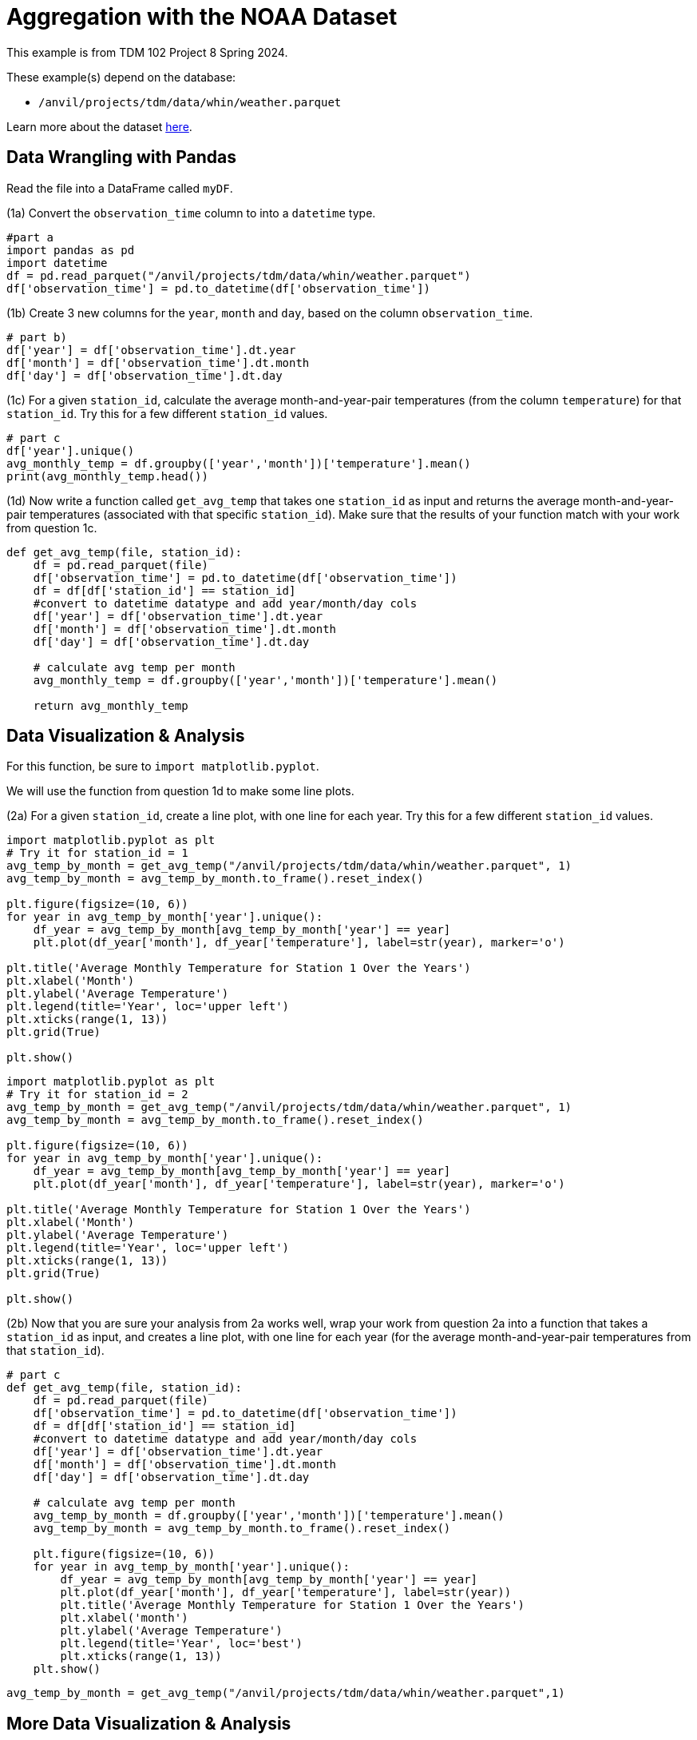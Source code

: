 = Aggregation with the NOAA Dataset

This example is from TDM 102 Project 8 Spring 2024.

These example(s) depend on the database:

* `/anvil/projects/tdm/data/whin/weather.parquet`


Learn more about the dataset https://the-examples-book.com/projects/data-sets/WHIN[here].

 
== Data Wrangling with Pandas

Read the file into a DataFrame called `myDF`.

(1a) Convert the `observation_time` column to into a `datetime` type.

[source,python]
----
#part a
import pandas as pd
import datetime
df = pd.read_parquet("/anvil/projects/tdm/data/whin/weather.parquet")
df['observation_time'] = pd.to_datetime(df['observation_time'])
----


(1b) Create 3 new columns for the `year`, `month` and `day`, based on the column `observation_time`.


[source,python]
----
# part b)
df['year'] = df['observation_time'].dt.year
df['month'] = df['observation_time'].dt.month
df['day'] = df['observation_time'].dt.day
----

(1c) For a given `station_id`, calculate the average month-and-year-pair temperatures (from the column `temperature`) for that `station_id`.  Try this for a few different `station_id` values.

[source,python]
----
# part c
df['year'].unique()
avg_monthly_temp = df.groupby(['year','month'])['temperature'].mean()
print(avg_monthly_temp.head())
----

(1d) Now write a function called `get_avg_temp` that takes one `station_id` as input and returns the average month-and-year-pair temperatures (associated with that specific `station_id`).  Make sure that the results of your function match with your work from question 1c.

[source,python]
----
def get_avg_temp(file, station_id):
    df = pd.read_parquet(file)
    df['observation_time'] = pd.to_datetime(df['observation_time'])
    df = df[df['station_id'] == station_id]
    #convert to datetime datatype and add year/month/day cols
    df['year'] = df['observation_time'].dt.year
    df['month'] = df['observation_time'].dt.month
    df['day'] = df['observation_time'].dt.day
    
    # calculate avg temp per month 
    avg_monthly_temp = df.groupby(['year','month'])['temperature'].mean()
    
    return avg_monthly_temp
----

== Data Visualization & Analysis

For this function, be sure to `import matplotlib.pyplot`.

We will use the function from question 1d to make some line plots.

(2a) For a given `station_id`, create a line plot, with one line for each year.  Try this for a few different `station_id` values.

[source,python]
----
import matplotlib.pyplot as plt
# Try it for station_id = 1
avg_temp_by_month = get_avg_temp("/anvil/projects/tdm/data/whin/weather.parquet", 1)
avg_temp_by_month = avg_temp_by_month.to_frame().reset_index()

plt.figure(figsize=(10, 6))
for year in avg_temp_by_month['year'].unique():
    df_year = avg_temp_by_month[avg_temp_by_month['year'] == year]
    plt.plot(df_year['month'], df_year['temperature'], label=str(year), marker='o')

plt.title('Average Monthly Temperature for Station 1 Over the Years')
plt.xlabel('Month')
plt.ylabel('Average Temperature')
plt.legend(title='Year', loc='upper left')
plt.xticks(range(1, 13))  
plt.grid(True)

plt.show()
----

[source,python]
----
import matplotlib.pyplot as plt
# Try it for station_id = 2
avg_temp_by_month = get_avg_temp("/anvil/projects/tdm/data/whin/weather.parquet", 1)
avg_temp_by_month = avg_temp_by_month.to_frame().reset_index()

plt.figure(figsize=(10, 6))
for year in avg_temp_by_month['year'].unique():
    df_year = avg_temp_by_month[avg_temp_by_month['year'] == year]
    plt.plot(df_year['month'], df_year['temperature'], label=str(year), marker='o')

plt.title('Average Monthly Temperature for Station 1 Over the Years')
plt.xlabel('Month')
plt.ylabel('Average Temperature')
plt.legend(title='Year', loc='upper left')
plt.xticks(range(1, 13))  
plt.grid(True)

plt.show()
----



(2b) Now that you are sure your analysis from 2a works well, wrap your work from question 2a into a function that takes a `station_id` as input, and creates a line plot, with one line for each year (for the average month-and-year-pair temperatures from that `station_id`).


[source,python]
----
# part c
def get_avg_temp(file, station_id):
    df = pd.read_parquet(file)
    df['observation_time'] = pd.to_datetime(df['observation_time'])
    df = df[df['station_id'] == station_id]
    #convert to datetime datatype and add year/month/day cols
    df['year'] = df['observation_time'].dt.year
    df['month'] = df['observation_time'].dt.month
    df['day'] = df['observation_time'].dt.day
    
    # calculate avg temp per month 
    avg_temp_by_month = df.groupby(['year','month'])['temperature'].mean()
    avg_temp_by_month = avg_temp_by_month.to_frame().reset_index()
    
    plt.figure(figsize=(10, 6))
    for year in avg_temp_by_month['year'].unique():
        df_year = avg_temp_by_month[avg_temp_by_month['year'] == year]
        plt.plot(df_year['month'], df_year['temperature'], label=str(year))
        plt.title('Average Monthly Temperature for Station 1 Over the Years')
        plt.xlabel('month')
        plt.ylabel('Average Temperature')
        plt.legend(title='Year', loc='best')
        plt.xticks(range(1, 13))
    plt.show()
----

[source,python]
----
avg_temp_by_month = get_avg_temp("/anvil/projects/tdm/data/whin/weather.parquet",1)
----


== More Data Visualization & Analysis

(3a) Revisit the function from question 1d, to find the maximum temperature (instead of the average temperature) in each month-and-year-pair, for a given station.  As before, you should test this for several examples before you build the function, and then make sure your function matches your examples.

[source,python]
----
# part a
df = pd.read_parquet("/anvil/projects/tdm/data/whin/weather.parquet")
df['observation_time'] = pd.to_datetime(df['observation_time'])
df = df[df['station_id'] == 1]
df['year'] = df['observation_time'].dt.year
df['month'] = df['observation_time'].dt.month
df['day'] = df['observation_time'].dt.day
df['year'].unique()
max_monthly_temp = df.groupby(['year','month'])['temperature'].max()
print(max_monthly_temp.head())
----


(3b) Revisit the function from question 2b, to make a function that takes one `station_id` as input and it creates a bar plot (instead of a line plot), depicting the maximum temperature in each month-and-year-pair (instead of the average temperature).

[source,python]
----
# part b
def get_max_temp(file, station_id):
    df = pd.read_parquet(file)
    df['observation_time'] = pd.to_datetime(df['observation_time'])
    df = df[df['station_id'] == station_id]
    #convert to datetime datatype and add year/month/day cols
    df['year'] = df['observation_time'].dt.year
    df['month'] = df['observation_time'].dt.month
    df['day'] = df['observation_time'].dt.day
    
    # calculate max temp per month 
    avg_temp_by_month = df.groupby(['year','month'])['temperature'].max()
    avg_temp_by_month = avg_temp_by_month.to_frame().reset_index()
    
    plt.figure(figsize=(10, 6))
    for year in avg_temp_by_month['year'].unique():
        df_year = avg_temp_by_month[avg_temp_by_month['year'] == year]
        plt.plot(df_year['month'], df_year['temperature'], label=str(year))
        plt.title('Average Monthly Temperature for Station 1 Over the Years')
        plt.xlabel('month')
        plt.ylabel('Average Temperature')
        plt.legend(title='Year', loc='best')
        plt.xticks(range(1, 13))
    plt.show()
    
    return max_monthly_temp
----


[source,python]
----
max_temp_by_month = get_max_temp("/anvil/projects/tdm/data/whin/weather.parquet",1)
----

== Data Visualization – Wind Speed Analysis

(4a) For a given `station_id`, create a box plot that shows the month-by-month wind speeds in 2020 for that specified `station_id`.  Try this for a few different `station_id` values.

[source,python]
----
import pandas as pd
import matplotlib.pyplot as plt

file = "/anvil/projects/tdm/data/whin/weather.parquet"
----


[source,python]
----
# Part (a)
def plot_wind_2020(dataset, station_id):
    df = pd.read_parquet(dataset)
    station_df = df[df['station_id'] == station_id].copy()
    
    station_df['observation_time'] = pd.to_datetime(station_df['observation_time'])
    station_df['year'] = station_df['observation_time'].dt.year
    station_df['month'] = station_df['observation_time'].dt.month
    
    station_new_df = station_df[station_df['year'] == 2020]
    
    station_new_df.boxplot(column='wind_speed_mph', by='month', figsize=(10, 6))
    plt.title('Monthly Wind Speed Distribution for the Station in 2020')
    plt.suptitle('') 
    plt.xlabel('Month')
    plt.ylabel('Wind Speed (mph)')
    plt.show()
    return station_new_df
----


(4b)  Write a function that takes a `year` (not necessarily 2020) and a `station_id` as inputs, and the function creates a box plot about the month-by-month wind speeds in that specific year (not necessarily 2020), at the specified `station_id`.

[source,python]
----
# Part (b)
def plot_wind_dist(dataset, station_id, year):
    df = pd.read_parquet(dataset)
    station_df = df[df['station_id'] == station_id].copy()
    
    station_df['observation_time'] = pd.to_datetime(station_df['observation_time'])
    station_df['year'] = station_df['observation_time'].dt.year
    station_df['month'] = station_df['observation_time'].dt.month
    
    station_new_df = station_df[station_df['year'] == year]
    
    station_new_df.boxplot(column='wind_speed_mph', by='month', figsize=(10, 6))
    plt.title('Monthly Wind Speed Distribution for the Station in {}'.format(year))
    plt.suptitle('') 
    plt.xlabel('Month')
    plt.ylabel('Wind Speed (mph)')
    plt.show()
    return station_new_df

wind_df = plot_wind_2020(file, 1)
wind_df = plot_wind_dist(file, 1, 2019)
----
 





